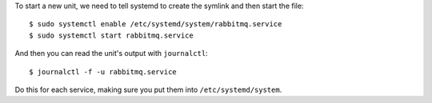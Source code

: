 To start a new unit, we need to tell systemd to create the symlink and then
start the file::

    $ sudo systemctl enable /etc/systemd/system/rabbitmq.service
    $ sudo systemctl start rabbitmq.service

And then you can read the unit's output with ``journalctl``::

    $ journalctl -f -u rabbitmq.service

Do this for each service, making sure you put them into ``/etc/systemd/system``.

